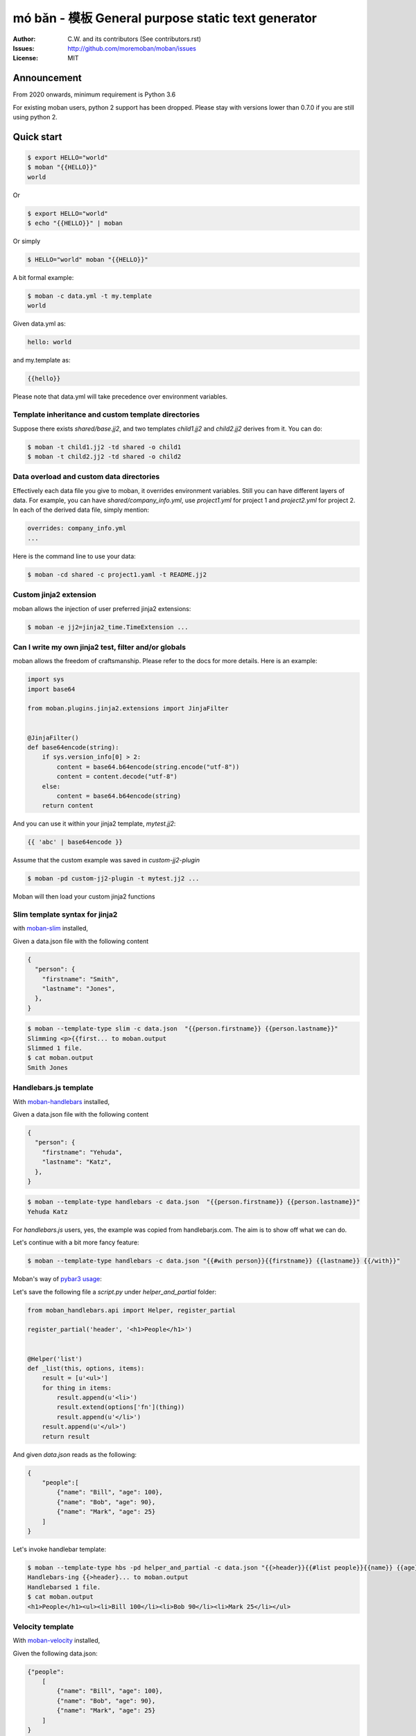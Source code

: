 ================================================================================
mó bǎn - 模板 General purpose static text generator
================================================================================

.. image:: https://raw.githubusercontent.com/pyexcel/pyexcel.github.io/master/images/patreon.png
   :target: https://www.patreon.com/chfw

.. image:: https://api.travis-ci.org/moremoban/moban.svg?branch=master
   :target: http://travis-ci.org/moremoban/moban

.. image:: https://dev.azure.com/moremoban/moban/_apis/build/status/moremoban.moban
   :target: https://dev.azure.com/moremoban/moban/_build?definitionId=1&_a=summary

.. image:: https://codecov.io/gh/moremoban/moban/branch/master/graph/badge.svg
    :target: https://codecov.io/gh/moremoban/moban

.. image:: https://badge.fury.io/py/moban.svg
   :target: https://pypi.org/project/moban

.. image:: https://pepy.tech/badge/moban
   :target: https://pepy.tech/project/moban

.. image:: https://readthedocs.org/projects/moban/badge/?version=latest
    :target: http://moban.readthedocs.org/en/latest/

.. image:: https://img.shields.io/gitter/room/gitterHQ/gitter.svg
   :target: https://gitter.im/chfw_moban/Lobby

:Author: C.W. and its contributors (See contributors.rst)
:Issues: http://github.com/moremoban/moban/issues
:License: MIT


Announcement
================================================================================

From 2020 onwards, minimum requirement is Python 3.6


For existing moban users, python 2 support has been dropped. Please stay with
versions lower than 0.7.0 if you are still using python 2.


Quick start
================================================================================


.. code-block:: bash

    $ export HELLO="world"
    $ moban "{{HELLO}}"
    world

Or

.. code-block:: bash

    $ export HELLO="world"
    $ echo "{{HELLO}}" | moban

Or simply

.. code-block:: bash

    $ HELLO="world" moban "{{HELLO}}"


A bit formal example:

.. code-block:: bash

    $ moban -c data.yml -t my.template
    world

Given data.yml as:

.. code-block:: bash

    hello: world

and my.template as:



.. code-block:: bash

    {{hello}}



Please note that data.yml will take precedence over environment variables.

Template inheritance and custom template directories
-------------------------------------------------------

Suppose there exists `shared/base.jj2`, and two templates `child1.jj2` and
`child2.jj2` derives from it. You can do:

.. code-block:: bash

    $ moban -t child1.jj2 -td shared -o child1
    $ moban -t child2.jj2 -td shared -o child2

Data overload and custom data directories
---------------------------------------------

Effectively each data file you give to moban, it overrides environment variables.
Still you can have different layers of data. For example, you can have
`shared/company_info.yml`,  use `project1.yml` for project 1 and
`project2.yml` for project 2. In each of the derived data file, simply mention:

.. code-block:: bash

   overrides: company_info.yml
   ...

Here is the command line to use your data:

.. code-block:: bash

   $ moban -cd shared -c project1.yaml -t README.jj2

Custom jinja2 extension
---------------------------

moban allows the injection of user preferred jinja2 extensions:

.. code-block:: bash

   $ moban -e jj2=jinja2_time.TimeExtension ...

Can I write my own jinja2 test, filter and/or globals
-----------------------------------------------------------

moban allows the freedom of craftsmanship. Please refer to the docs for more
details. Here is an example:

.. code-block:: python

   import sys
   import base64
   
   from moban.plugins.jinja2.extensions import JinjaFilter
   
   
   @JinjaFilter()
   def base64encode(string):
       if sys.version_info[0] > 2:
           content = base64.b64encode(string.encode("utf-8"))
           content = content.decode("utf-8")
       else:
           content = base64.b64encode(string)
       return content

And you can use it within your jinja2 template, `mytest.jj2`:



.. code-block:: python

      {{ 'abc' | base64encode }}


Assume that the custom example was saved in `custom-jj2-plugin`

.. code-block:: bash

   $ moban -pd custom-jj2-plugin -t mytest.jj2 ...

Moban will then load your custom jinja2 functions

Slim template syntax for jinja2
---------------------------------

with `moban-slim <https://github.com/moremoban/moban-slim>`_ installed,

Given a data.json file with the following content

.. code-block::

    {
      "person": {
        "firstname": "Smith",
        "lastname": "Jones",
      },
    }

.. code-block:: bash


   $ moban --template-type slim -c data.json  "{{person.firstname}} {{person.lastname}}"
   Slimming <p>{{first... to moban.output
   Slimmed 1 file.
   $ cat moban.output
   Smith Jones

Handlebars.js template
----------------------------

With `moban-handlebars <https://github.com/moremoban/moban-handlebars>`_
installed,

Given a data.json file with the following content

.. code-block::

    {
      "person": {
        "firstname": "Yehuda",
        "lastname": "Katz",
      },
    }


.. code-block:: bash


   $ moban --template-type handlebars -c data.json  "{{person.firstname}} {{person.lastname}}"
   Yehuda Katz

For `handlebars.js` users, yes, the example was copied from handlebarjs.com. The
aim is to show off what we can do.

Let's continue with a bit more fancy feature:



.. code-block:: bash

   $ moban --template-type handlebars -c data.json "{{#with person}}{{firstname}} {{lastname}} {{/with}}"


Moban's way of `pybar3 usage <https://github.com/wbond/pybars3#usage>`_:

Let's save the following file a `script.py` under `helper_and_partial` folder:

.. code-block:: python

   from moban_handlebars.api import Helper, register_partial

   register_partial('header', '<h1>People</h1>')


   @Helper('list')
   def _list(this, options, items):
       result = [u'<ul>']
       for thing in items:
           result.append(u'<li>')
           result.extend(options['fn'](thing))
           result.append(u'</li>')
       result.append(u'</ul>')
       return result

And given `data.json` reads as the following:

.. code-block::

   {
       "people":[
           {"name": "Bill", "age": 100},
           {"name": "Bob", "age": 90},
           {"name": "Mark", "age": 25}
       ]
   }

Let's invoke handlebar template:


.. code-block:: bash

   $ moban --template-type hbs -pd helper_and_partial -c data.json "{{>header}}{{#list people}}{{name}} {{age}}{{/list}}"
   Handlebars-ing {{>header}... to moban.output
   Handlebarsed 1 file.
   $ cat moban.output
   <h1>People</h1><ul><li>Bill 100</li><li>Bob 90</li><li>Mark 25</li></ul>


Velocity template
----------------------------

With `moban-velocity <https://github.com/moremoban/moban-velocity>`_
installed,

Given the following data.json:

.. code-block::

   {"people":
       [
           {"name": "Bill", "age": 100},
           {"name": "Bob", "age": 90},
           {"name": "Mark", "age": 25}
       ]
   }

And given the following velocity.template:

.. code-block::

   Old people:
   #foreach ($person in $people)
    #if($person.age > 70)
     $person.name
    #end
   #end
   
   Third person is $people[2].name

**moban** can do the template:

.. code-block:: bash

   $ moban --template-type velocity -c data.json -t velocity.template
   Old people:

   Bill
 
   Bob
 
 
   Third person is Mark



Can I write my own template engine?
--------------------------------------

Yes and please check for `more details <https://github.com/moremoban/moban/tree/dev/tests/regression_tests/level-7-b-template-engine-plugin>`_.

Given the following template type function, and saved in custom-plugin dir:

.. code-block:: python

   from moban.core.content_processor import ContentProcessor
   
   
   @ContentProcessor("de-duplicate", "De-duplicating", "De-duplicated")
   def de_duplicate(content: str) -> str:
       lines = content.split(b'\n')
       new_lines = []
       for line in lines:
           if line not in new_lines:
               new_lines.append(line)
       return b'\n'.join(new_lines)


You can start using it like this:

.. code-block:: bash

   $ moban --template-type de-duplicate -pd custom-plugin -t duplicated_content.txt
   De-duplicating duplicated_content.txt to moban.output
   De-duplicating 1 file.
   Everything is up to date!


TOML data format
----------------------

`moban-anyconfig <https://github.com/moremoban/moban-anyconfig>`_ should be installed first.

Given the following toml file, sample.toml:

.. code-block::

   title = "TOML Example"
   [owner]
   name = "Tom Preston-Werner"


You can do:


.. code-block:: bash

   $ moban -c sample.toml "{{owner.name}} made {{title}}"
   Templating {{owner.na... to moban.output
   Templated 1 file.
   $ cat moban.output
   Tom Preston-Werner made TOML Example

Not limited to toml, you can supply moban with the following data formats:

.. csv-table:: Always supported formats, quoting from python-anyconfig
   :header: "Format", "Type", "Requirement"
   :widths: 15, 10, 40

   JSON, json, ``json`` (standard lib) or ``simplejson``
   Ini-like, ini, ``configparser`` (standard lib)
   Pickle, pickle, ``pickle`` (standard lib)
   XML, xml, ``ElementTree`` (standard lib)
   Java properties, properties, None (native implementation with standard lib)
   B-sh, shellvars, None (native implementation with standard lib)

For any of the following data formats, you elect to install by yourself.

.. csv-table:: Supported formats by pluggable backend modules
   :header: "Format", "Type", "Required backend"
   :widths: 15, 10, 40

   Amazon Ion, ion, ``anyconfig-ion-backend`` 
   BSON, bson, ``anyconfig-bson-backend`` 
   CBOR, cbor, ``anyconfig-cbor-backend``  or ``anyconfig-cbor2-backend`` 
   ConifgObj, configobj, ``anyconfig-configobj-backend`` 
   MessagePack, msgpack, ``anyconfig-msgpack-backend``

Or you could choose to install all:

.. code-block:: bash

   $ pip install moban-anyconfig[all-backends]

**Why not to use python-anyconfig itself, but yet another package?**

moban gives you a promise of any location which `python-anyconfig` does not support.

**Why do it mean 'any location'?**

Thanks to `pyfilesystem 2 <https://github.com/PyFilesystem/pyfilesystem2>`_,
moban is able to read data back from `git repo <https://github.com/moremoban/gitfs2>`_, `pypi <https://github.com/moremoban/pypifs>`_ package, `http(s) <https://github.com/moremoban/httpfs>`_, zip,
tar, ftp, `s3 <https://github.com/PyFilesystem/s3fs>`_ or `you name it <https://www.pyfilesystem.org/page/index-of-filesystems/>`_.


Templates and configuration files over HTTP(S)
================================================================================

`httpfs <https://github.com/moremoban/httpfs>`_ should be installed first.

With httpfs, `moban`_ can access any files over http(s) as its
template or data file:

.. code-block:: bash

    $ moban -t 'https://raw.githubusercontent.com/moremoban/pypi-mobans/dev/templates/_version.py.jj2'\
      -c 'https://raw.githubusercontent.com/moremoban/pypi-mobans/dev/config/data.yml'\
      -o _version.py


.. _moban: https://github.com/moremoban/moban

In an edge case, if github repo's public url is given,
this github repo shall not have sub repos. This library will fail to
translate sub-repo as url. No magic.

Templates and configuration files in a git repo
================================================================================

`gitfs2 <https://github.com/moremoban/gitfs2>`_ is optional since v0.7.0 but was
installed by default since v0.6.1

You can do the following with moban:

.. code-block:: bash

    $ moban -t 'git://github.com/moremoban/pypi-mobans.git!/templates/_version.py.jj2' \
            -c 'git://github.com/moremoban/pypi-mobans.git!/config/data.yml' \
            -o _version.py
    Info: Found repo in /Users/jaska/Library/Caches/gitfs2/repos/pypi-mobans
    Templating git://github.com/moremoban/pypi-mobans.git!/templates/_version.py.jj2 to _version.py
    Templated 1 file.
    $ cat _version.py
    __version__ = "0.1.1rc3"
    __author__ = "C.W."


Templates and configuration files in a python package
================================================================================

`pypifs <https://github.com/moremoban/pypifs>`_ is optional since v0.7.0 but
was installed by default since v0.6.1

You can do the following with moban:

.. code-block:: bash

    $ moban -t 'pypi://pypi-mobans-pkg/resources/templates/_version.py.jj2' \
            -c 'pypi://pypi-mobans-pkg/resources/config/data.yml' \
            -o _version.py
    Collecting pypi-mobans-pkg
    ....
    Installing collected packages: pypi-mobans-pkg
    Successfully installed pypi-mobans-pkg-0.0.7
    Templating pypi://pypi-mobans-pkg/resources/templates/_version.py.jj2 to _version.py
    Templated 1 file.
    $ cat _version.py
    __version__ = "0.1.1rc3"
    __author__ = "C.W."

Work with S3 and other cloud based file systems
================================================================================

Please install `fs-s3fs <https://github.com/PyFilesystem/s3fs>`_::

    $ pip install fs-s3fs


Then you can access your files in s3 bucket:



.. code-block:: bash

    $ moban -c s3://${client_id}:${client_secrect}@moremoban/s3data.yml \
            -o 'zip://my.zip!/moban.output' {{hello}}
    $ unzip my.zip
    $ cat moban.output
    world



Where the configuration sits in a s3 bucket, the output is a file in a zip. The content of s3data.yaml is:


.. code-block:

    hello: world

So what can I do with it
============================

Here is a list of other usages:

#. `Django Mobans <https://github.com/django-mobans>`_, templates for django, docker etc.
#. `Math Sheets <https://github.com/chfw/math-sheets>`_, generate custom math sheets in pdf


At scale, continous templating for open source projects
================================================================================

.. image:: https://github.com/moremoban/moban/raw/dev/docs/images/moban-in-pyexcel-demo.gif

**moban** enabled **continuous templating** in `pyexcel <https://github.com/pyexcel/pyexcel>`_ and
`coala <https://github.com//coala/coala>`_ project to keep
documentation consistent across the documentations of individual libraries in the same
organisation. Here is the primary use case of moban, as of now:

.. image:: https://github.com/moremoban/yehua/raw/dev/docs/source/_static/yehua-story.png
   :width: 600px


Usage beyond command line
=============================

All use cases are `documented <http://moban.readthedocs.org/en/latest/#tutorial>`_

Support
================================================================================

If you like moban, please support me on github,
`patreon <https://www.patreon.com/bePatron?u=5537627>`_
or `bounty source <https://salt.bountysource.com/teams/chfw-pyexcel>`_ to maintain
the project and develop it further.

With your financial support, I will be able to invest
a little bit more time in coding, documentation and writing interesting extensions.

Vision
================================================================================

Any template, any data in any location

**moban** started with bringing the high performance template engine (JINJA2) for web
into static text generation.

**moban** can use other python template engine: mako, handlebars, velocity,
haml, slim and tornado, can read other data format: json and yaml, and can access both
template file and configuration file in
any location: zip, git, pypi package, s3, etc.


Credit
================================================================================

`jinja2-fsloader <https://github.com/althonos/jinja2-fsloader>`_ is the key component to enable PyFilesystem2 support in moban
v0.6x. Please show your stars there too!


Installation
================================================================================
You can install it via pip:

.. code-block:: bash

    $ pip install moban


or clone it and install it:

.. code-block:: bash

    $ git clone http://github.com/moremoban/moban.git
    $ cd moban
    $ python setup.py install


CLI documentation
================================================================================

.. code-block:: bash

    usage: moban [-h] [-c CONFIGURATION] [-t TEMPLATE] [-o OUTPUT]
                 [-td [TEMPLATE_DIR [TEMPLATE_DIR ...]]]
                 [-pd [PLUGIN_DIR [PLUGIN_DIR ...]]] [-cd CONFIGURATION_DIR]
                 [-m MOBANFILE] [-g GROUP] [--template-type TEMPLATE_TYPE]
                 [-d DEFINE [DEFINE ...]] [-e EXTENSION [EXTENSION ...]] [-f]
                 [--exit-code] [-V] [-v]
                 [template]

    Static text generator using any template, any data and any location.

    positional arguments:
      template              string templates

    optional arguments:
      -h, --help            show this help message and exit
      -c CONFIGURATION, --configuration CONFIGURATION
                            the data file
      -t TEMPLATE, --template TEMPLATE
                            the template file
      -o OUTPUT, --output OUTPUT
                            the output file

    Advanced options:
      For better control

      -td [TEMPLATE_DIR [TEMPLATE_DIR ...]], --template_dir [TEMPLATE_DIR [TEMPLATE_DIR ...]]
                            add more directories for template file lookup
      -cd CONFIGURATION_DIR, --configuration_dir CONFIGURATION_DIR
                            the directory for configuration file lookup
      -pd [PLUGIN_DIR [PLUGIN_DIR ...]], --plugin_dir [PLUGIN_DIR [PLUGIN_DIR ...]]
                            add more directories for plugin lookup
      -m MOBANFILE, --mobanfile MOBANFILE
                            custom moban file
      -g GROUP, --group GROUP
                            a subset of targets
      --template-type TEMPLATE_TYPE
                            the template type, default is jinja2
      -d DEFINE [DEFINE ...], --define DEFINE [DEFINE ...]
                            to supply additional or override predefined variables,
                            format: VAR=VALUEs
      -e EXTENSION [EXTENSION ...], --extension EXTENSION [EXTENSION ...]
                            to to TEMPLATE_TYPE=EXTENSION_NAME
      -f                    force moban to template all files despite of
                            .moban.hashes

    Developer options:
      For debugging and development

      --exit-code           by default, exist code 0 means no error, 1 means error
                            occured. It tells moban to change 1 for changes, 2 for
                            error occured
      -V, --version         show program's version number and exit
      -v                    show verbose, try -v, -vv, -vvv
